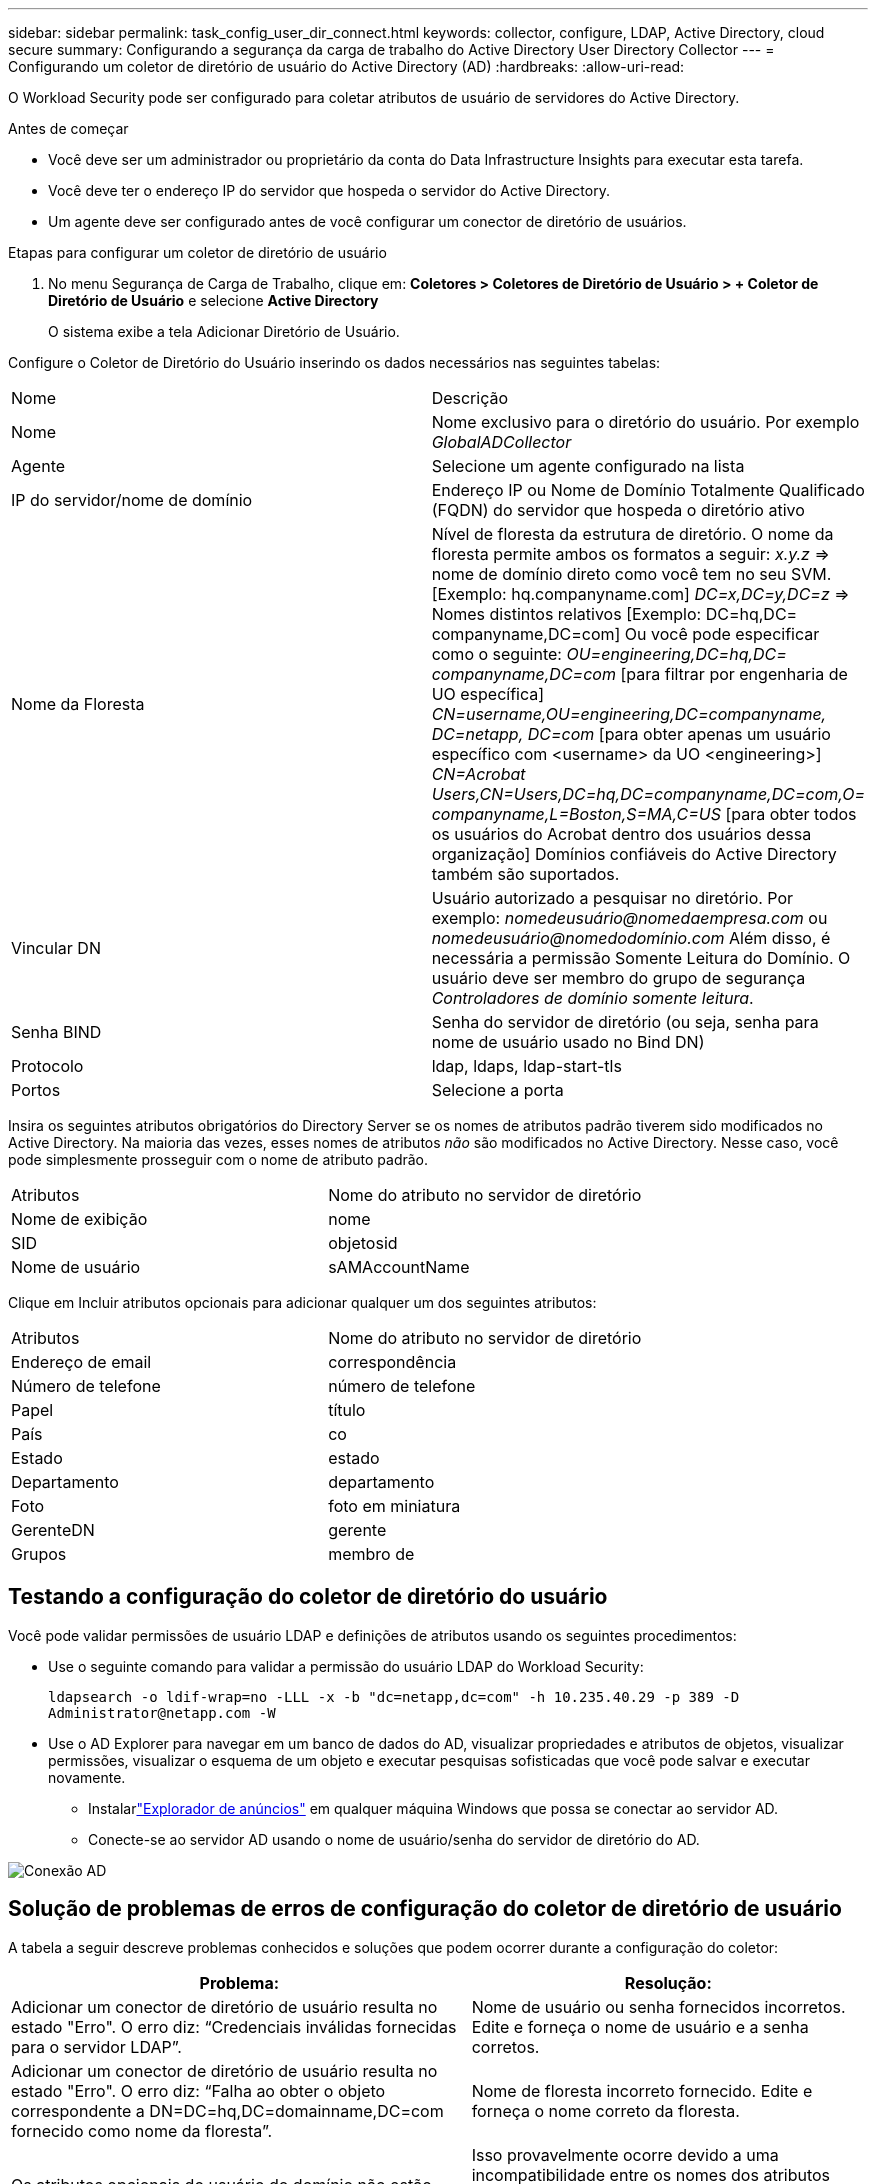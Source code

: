 ---
sidebar: sidebar 
permalink: task_config_user_dir_connect.html 
keywords: collector, configure, LDAP, Active Directory, cloud secure 
summary: Configurando a segurança da carga de trabalho do Active Directory User Directory Collector 
---
= Configurando um coletor de diretório de usuário do Active Directory (AD)
:hardbreaks:
:allow-uri-read: 


[role="lead"]
O Workload Security pode ser configurado para coletar atributos de usuário de servidores do Active Directory.

.Antes de começar
* Você deve ser um administrador ou proprietário da conta do Data Infrastructure Insights para executar esta tarefa.
* Você deve ter o endereço IP do servidor que hospeda o servidor do Active Directory.
* Um agente deve ser configurado antes de você configurar um conector de diretório de usuários.


.Etapas para configurar um coletor de diretório de usuário
. No menu Segurança de Carga de Trabalho, clique em: *Coletores > Coletores de Diretório de Usuário > + Coletor de Diretório de Usuário* e selecione *Active Directory*
+
O sistema exibe a tela Adicionar Diretório de Usuário.



Configure o Coletor de Diretório do Usuário inserindo os dados necessários nas seguintes tabelas:

[cols="2*"]
|===


| Nome | Descrição 


| Nome | Nome exclusivo para o diretório do usuário.  Por exemplo _GlobalADCollector_ 


| Agente | Selecione um agente configurado na lista 


| IP do servidor/nome de domínio | Endereço IP ou Nome de Domínio Totalmente Qualificado (FQDN) do servidor que hospeda o diretório ativo 


| Nome da Floresta | Nível de floresta da estrutura de diretório.  O nome da floresta permite ambos os formatos a seguir: _x.y.z_ => nome de domínio direto como você tem no seu SVM.  [Exemplo: hq.companyname.com] _DC=x,DC=y,DC=z_ => Nomes distintos relativos [Exemplo: DC=hq,DC= companyname,DC=com] Ou você pode especificar como o seguinte: _OU=engineering,DC=hq,DC= companyname,DC=com_ [para filtrar por engenharia de UO específica] _CN=username,OU=engineering,DC=companyname, DC=netapp, DC=com_ [para obter apenas um usuário específico com <username> da UO <engineering>] _CN=Acrobat Users,CN=Users,DC=hq,DC=companyname,DC=com,O= companyname,L=Boston,S=MA,C=US_ [para obter todos os usuários do Acrobat dentro dos usuários dessa organização] Domínios confiáveis do Active Directory também são suportados. 


| Vincular DN | Usuário autorizado a pesquisar no diretório.  Por exemplo: _nomedeusuário@nomedaempresa.com_ ou _nomedeusuário@nomedodomínio.com_ Além disso, é necessária a permissão Somente Leitura do Domínio.  O usuário deve ser membro do grupo de segurança _Controladores de domínio somente leitura_. 


| Senha BIND | Senha do servidor de diretório (ou seja, senha para nome de usuário usado no Bind DN) 


| Protocolo | ldap, ldaps, ldap-start-tls 


| Portos | Selecione a porta 
|===
Insira os seguintes atributos obrigatórios do Directory Server se os nomes de atributos padrão tiverem sido modificados no Active Directory.  Na maioria das vezes, esses nomes de atributos _não_ são modificados no Active Directory. Nesse caso, você pode simplesmente prosseguir com o nome de atributo padrão.

[cols="2*"]
|===


| Atributos | Nome do atributo no servidor de diretório 


| Nome de exibição | nome 


| SID | objetosid 


| Nome de usuário | sAMAccountName 
|===
Clique em Incluir atributos opcionais para adicionar qualquer um dos seguintes atributos:

[cols="2*"]
|===


| Atributos | Nome do atributo no servidor de diretório 


| Endereço de email | correspondência 


| Número de telefone | número de telefone 


| Papel | título 


| País | co 


| Estado | estado 


| Departamento | departamento 


| Foto | foto em miniatura 


| GerenteDN | gerente 


| Grupos | membro de 
|===


== Testando a configuração do coletor de diretório do usuário

Você pode validar permissões de usuário LDAP e definições de atributos usando os seguintes procedimentos:

* Use o seguinte comando para validar a permissão do usuário LDAP do Workload Security:
+
`ldapsearch -o ldif-wrap=no -LLL -x -b "dc=netapp,dc=com" -h 10.235.40.29 -p 389 -D \Administrator@netapp.com -W`

* Use o AD Explorer para navegar em um banco de dados do AD, visualizar propriedades e atributos de objetos, visualizar permissões, visualizar o esquema de um objeto e executar pesquisas sofisticadas que você pode salvar e executar novamente.
+
** Instalarlink:https://docs.microsoft.com/en-us/sysinternals/downloads/adexplorer["Explorador de anúncios"] em qualquer máquina Windows que possa se conectar ao servidor AD.
** Conecte-se ao servidor AD usando o nome de usuário/senha do servidor de diretório do AD.




image:cs_ADExample.png["Conexão AD"]



== Solução de problemas de erros de configuração do coletor de diretório de usuário

A tabela a seguir descreve problemas conhecidos e soluções que podem ocorrer durante a configuração do coletor:

[cols="2*"]
|===
| Problema: | Resolução: 


| Adicionar um conector de diretório de usuário resulta no estado "Erro".  O erro diz: “Credenciais inválidas fornecidas para o servidor LDAP”. | Nome de usuário ou senha fornecidos incorretos.  Edite e forneça o nome de usuário e a senha corretos. 


| Adicionar um conector de diretório de usuário resulta no estado "Erro".  O erro diz: “Falha ao obter o objeto correspondente a DN=DC=hq,DC=domainname,DC=com fornecido como nome da floresta”. | Nome de floresta incorreto fornecido.  Edite e forneça o nome correto da floresta. 


| Os atributos opcionais do usuário do domínio não estão aparecendo na página Perfil do usuário do Workload Security. | Isso provavelmente ocorre devido a uma incompatibilidade entre os nomes dos atributos opcionais adicionados no CloudSecure e os nomes dos atributos reais no Active Directory.  Edite e forneça o(s) nome(s) correto(s) do(s) atributo(s) opcional(is). 


| Coletor de dados em estado de erro com "Falha ao recuperar usuários LDAP.  Motivo da falha: Não é possível conectar no servidor, a conexão é nula" | Reinicie o coletor clicando no botão _Reiniciar_. 


| Adicionar um conector de diretório de usuário resulta no estado "Erro". | Certifique-se de ter fornecido valores válidos para os campos obrigatórios (Servidor, nome da floresta, DN de vinculação, Senha de vinculação).  Certifique-se de que a entrada bind-DN seja sempre fornecida como 'Administrador@<nome_da_floresta_de_domínio>' ou como uma conta de usuário com privilégios de administrador de domínio. 


| Adicionar um conector de diretório de usuário resulta no estado 'RETENTANDO'.  Exibe o erro “Não foi possível definir o estado do coletor, motivo pelo qual o comando TCP [Connect(localhost:35012,None,List(),Some(,seconds),true)] falhou devido a java.net.ConnectionException:Connection refused.” | IP ou FQDN incorreto fornecido para o servidor AD.  Edite e forneça o endereço IP ou FQDN correto. 


| Adicionar um conector de diretório de usuário resulta no estado "Erro".  O erro diz: “Falha ao estabelecer conexão LDAP”. | IP ou FQDN incorreto fornecido para o servidor AD.  Edite e forneça o endereço IP ou FQDN correto. 


| Adicionar um conector de diretório de usuário resulta no estado "Erro".  O erro diz: “Falha ao carregar as configurações.  Motivo: A configuração da fonte de dados tem um erro.  Motivo específico: /connector/conf/application.conf: 70: ldap.ldap-port tem o tipo STRING em vez de NUMBER” | Valor incorreto fornecido para a Porta.  Tente usar os valores de porta padrão ou o número de porta correto para o servidor AD. 


| Comecei com os atributos obrigatórios e funcionou.  Após adicionar os opcionais, os dados dos atributos opcionais não estão sendo buscados do AD. | Isso provavelmente ocorre devido a uma incompatibilidade entre os atributos opcionais adicionados no CloudSecure e os nomes de atributos reais no Active Directory.  Edite e forneça o nome correto do atributo obrigatório ou opcional. 


| Após reiniciar o coletor, quando a sincronização do AD ocorrerá? | A sincronização do AD ocorrerá imediatamente após a reinicialização do coletor.  Levará aproximadamente 15 minutos para buscar dados de aproximadamente 300 mil usuários e será atualizado automaticamente a cada 12 horas. 


| Os dados do usuário são sincronizados do AD para o CloudSecure.  Quando os dados serão excluídos? | Os dados do usuário são retidos por 13 meses caso não haja atualização.  Se o inquilino for excluído, os dados serão excluídos. 


| O conector do diretório do usuário resulta no estado 'Erro'.  "O conector está em estado de erro.  Nome do serviço: usersLdap.  Motivo da falha: Falha ao recuperar usuários LDAP.  Motivo da falha: 80090308: LdapErr: DSID-0C090453, comentário: erro AcceptSecurityContext, dados 52e, v3839" | Nome de floresta incorreto fornecido.  Veja acima como fornecer o nome correto da floresta. 


| O número de telefone não está sendo preenchido na página de perfil do usuário. | Isso provavelmente ocorre devido a um problema de mapeamento de atributos com o Active Directory. 1.  Edite o coletor específico do Active Directory que está buscando as informações do usuário do Active Directory. 2.  Observe que, nos atributos opcionais, há um campo chamado “Número de telefone” mapeado para o atributo 'telephonenumber' do Active Directory. 4.  Agora, use a ferramenta Active Directory Explorer conforme descrito acima para navegar no Active Directory e ver o nome do atributo correto. 3.  Certifique-se de que no Active Directory haja um atributo chamado 'telephonenumber' que realmente tenha o número de telefone do usuário. 5.  Digamos que no Active Directory ele foi modificado para 'phonenumber'. 6.  Em seguida, edite o coletor do diretório de usuários do CloudSecure.  Na seção de atributos opcionais, substitua 'telephonenumber' por 'phonenumber'. 7.  Salve o coletor do Active Directory, o coletor será reiniciado e obterá o número de telefone do usuário e o exibirá na página de perfil do usuário. 


| Se o certificado de criptografia (SSL) estiver habilitado no servidor Active Directory (AD), o Workload Security User Directory Collector não poderá se conectar ao servidor AD. | Desabilite a criptografia do servidor AD antes de configurar um coletor de diretório de usuário.  Depois que os detalhes do usuário forem obtidos, eles permanecerão lá por 13 meses.  Se o servidor AD for desconectado após a busca dos detalhes do usuário, os usuários recém-adicionados no AD não serão buscados.  Para buscar novamente, o coletor de diretório do usuário precisa estar conectado ao AD. 


| Os dados do Active Directory estão presentes no CloudInsights Security.  Deseja excluir todas as informações do usuário do CloudInsights. | Não é possível excluir SOMENTE informações de usuários do Active Directory do CloudInsights Security.  Para excluir o usuário, o locatário completo precisa ser excluído. 
|===